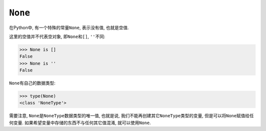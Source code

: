 ``None``
=========

在Python中, 有一个特殊的常量\ ``None``\ , 表示没有值, 也就是空值.

这里的空值并不代表空对象, 即\ ``None``\ 和\ ``[]``, ``''``\ 不同:

.. code-block:: python

    >>> None is []
    False
    >>> None is ''
    False

``None``\ 有自己的数据类型:

.. code-block:: python

    >>> type(None)
    <class 'NoneType'>

需要注意, ``None``\ 是\ ``NoneType``\ 数据类型的唯一值, 
也就是说, 我们不能再创建其它\ ``NoneType``\ 类型的变量, 但是可以将\ ``None``\ 赋值给任何变量. 
如果希望变量中存储的东西不与任何其它值混淆, 就可以使用\ ``None``\ .


